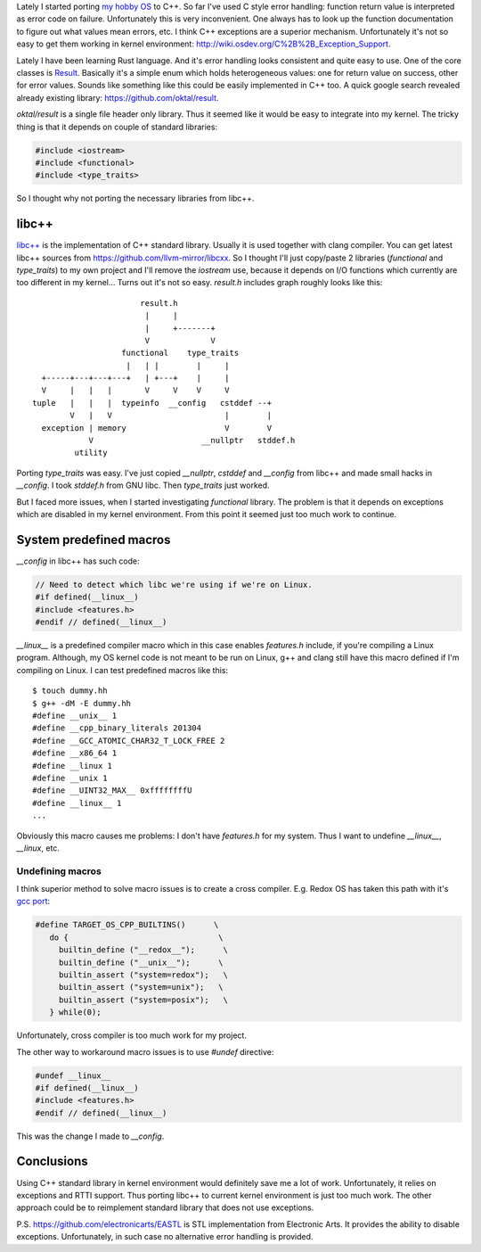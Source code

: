 .. title: Using libc++ for OS kernel development
.. slug: using-libc++-for-os-kernel-development
.. date: 2017-07-11 12:38:11 UTC+03:00
.. tags: c++, osdev, libc++
.. category:
.. link:
.. description:
.. type: text

Lately I started porting `my hobby OS <https://github.com/povilasb/simple-os>`_
to C++.
So far I've used C style error handling: function return value is interpreted
as error code on failure. Unfortunately this is very inconvenient.
One always has to look up the function documentation to figure out what
values mean errors, etc. I think C++ exceptions are a superior mechanism.
Unfortunately it's not so easy to get them working in kernel environment:
http://wiki.osdev.org/C%2B%2B_Exception_Support.

Lately I have been learning Rust language. And it's error handling looks
consistent and quite easy to use. One of the core classes is `Result
<https://doc.rust-lang.org/std/result/>`_. Basically it's a simple enum
which holds heterogeneous values: one for return value on success, other for
error values.
Sounds like something like this could be easily implemented in C++ too.
A quick google search revealed already existing library:
https://github.com/oktal/result.

`oktal/result` is a single file header only library. Thus it seemed like it
would be easy to integrate into my kernel.
The tricky thing is that it depends on couple of standard libraries:

.. code-block:: cpp

    #include <iostream>
    #include <functional>
    #include <type_traits>

So I thought why not porting the necessary libraries from libc++.

libc++
======

`libc++ <https://libcxx.llvm.org/>`_ is the implementation of C++ standard
library. Usually it is used together with clang compiler.
You can get latest libc++ sources from https://github.com/llvm-mirror/libcxx.
So I thought I'll just copy/paste 2 libraries (`functional` and `type_traits`)
to my own project and I'll remove the `iostream` use, because it depends
on I/O functions which currently are too different in my kernel...
Turns out it's not so easy. `result.h` includes graph roughly looks like this::

                                result.h
                                 |     |
                                 |     +-------+
                                 V             V
                            functional    type_traits
                             |   | |        |     |
           +-----+---+---+---+   | +---+    |     |
           V     |   |   |       V     V    V     V
         tuple   |   |   |  typeinfo  __config   cstddef --+
                 V   |   V                        |        |
           exception | memory                     V        V
                     V                       __nullptr   stddef.h
                  utility

Porting `type_traits` was easy. I've just copied `__nullptr`, `cstddef` and
`__config` from libc++ and made small hacks in `__config`.
I took `stddef.h` from GNU libc. Then `type_traits` just worked.

But I faced more issues, when I started investigating `functional`
library. The problem is that it depends on exceptions which are disabled
in my kernel environment.
From this point it seemed just too much work to continue.

System predefined macros
========================

`__config` in libc++ has such code:

.. code-block:: cpp

    // Need to detect which libc we're using if we're on Linux.
    #if defined(__linux__)
    #include <features.h>
    #endif // defined(__linux__)

`__linux__` is a predefined compiler macro which in this case enables
`features.h` include, if you're compiling a Linux program.
Although, my OS kernel code is not meant to be run on Linux, g++ and clang
still have this macro defined if I'm compiling on Linux.
I can test predefined macros like this::

    $ touch dummy.hh
    $ g++ -dM -E dummy.hh
    #define __unix__ 1
    #define __cpp_binary_literals 201304
    #define __GCC_ATOMIC_CHAR32_T_LOCK_FREE 2
    #define __x86_64 1
    #define __linux 1
    #define __unix 1
    #define __UINT32_MAX__ 0xffffffffU
    #define __linux__ 1
    ...

Obviously this macro causes me problems: I don't have `features.h` for my
system. Thus I want to undefine `__linux__`, `__linux`, etc.

Undefining macros
-----------------

I think superior method to solve macro issues is to create a cross
compiler. E.g. Redox OS has taken this path with it's `gcc port
<https://github.com/redox-os/gcc/commit/37820fd5d9a7c9037a4a1be0816610cbd00ae59d#diff-dbff4af31a2e5a58eeb80832dead0b95R19>`_:

.. code-block:: cpp

    #define TARGET_OS_CPP_BUILTINS()      \
       do {                                \
         builtin_define ("__redox__");      \
         builtin_define ("__unix__");      \
         builtin_assert ("system=redox");   \
         builtin_assert ("system=unix");   \
         builtin_assert ("system=posix");   \
       } while(0);

Unfortunately, cross compiler is too much work for my project.

The other way to workaround macro issues is to use `#undef` directive:

.. code-block:: cpp

    #undef __linux__
    #if defined(__linux__)
    #include <features.h>
    #endif // defined(__linux__)

This was the change I made to `__config`.

Conclusions
===========

Using C++ standard library in kernel environment would definitely save me a
lot of work. Unfortunately, it relies on exceptions and RTTI support.
Thus porting libc++ to current kernel environment is just too much work.
The other approach could be to reimplement standard library that does not use
exceptions.

P.S. https://github.com/electronicarts/EASTL is STL implementation from
Electronic Arts. It provides the ability to disable exceptions.
Unfortunately, in such case no alternative error handling is provided.
